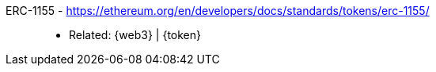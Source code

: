 [#erc-1155]#ERC-1155# - https://ethereum.org/en/developers/docs/standards/tokens/erc-1155/::
* Related: {web3} | {token}
